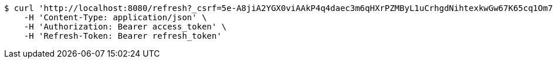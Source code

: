 [source,bash]
----
$ curl 'http://localhost:8080/refresh?_csrf=5e-A8jiA2YGX0viAAkP4q4daec3m6qHXrPZMByL1uCrhgdNihtexkwGw67K65cq1Om7MzrU5VPWC2ML6lZB9NkCT3EuDsOQD' -i -X GET \
    -H 'Content-Type: application/json' \
    -H 'Authorization: Bearer access_token' \
    -H 'Refresh-Token: Bearer refresh_token'
----